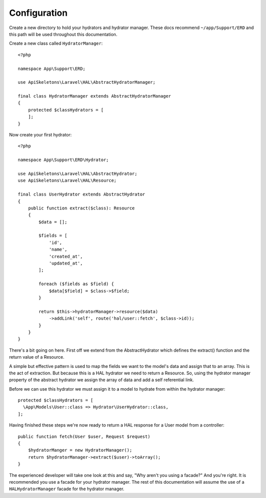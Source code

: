 Configuration
=============

Create a new directory to hold your hydrators and hydrator manager.  These docs
recommend ``~/app/Support/ERD`` and this path will be used throughout this
documentation.

Create a new class called ``HydratorManager``::

  <?php

  namespace App\Support\ERD;

  use ApiSkeletons\Laravel\HAL\AbstractHydratorManager;

  final class HydratorManager extends AbstractHydratorManager
  {
      protected $classHydrators = [
      ];
  }

Now create your first hydrator::

  <?php

  namespace App\Support\ERD\Hydrator;

  use ApiSkeletons\Laravel\HAL\AbstractHydrator;
  use ApiSkeletons\Laravel\HAL\Resource;

  final class UserHydrator extends AbstractHydrator
  {
      public function extract($class): Resource
      {
          $data = [];

          $fields = [
              'id',
              'name',
              'created_at',
              'updated_at',
          ];

          foreach ($fields as $field) {
              $data[$field] = $class->$field;
          }

          return $this->hydratorManager->resource($data)
              ->addLink('self', route('hal/user::fetch', $class->id));
          }
      }
  }

There's a bit going on here.  First off we extend from the AbstractHydrator
which defines the extract() function and the return value of a Resource.

A simple but effective pattern is used to map the fields we want to the model's
data and assign that to an array.  This is the act of extraction.  But because
this is a HAL hydrator we need to return a Resource.   So, using the hydrator
manager property of the abstract hydrator we assign the array of data and add
a self referential link.

Before we can use this hydrator we must assign it to a model to hydrate from
within the hydrator manager::

  protected $classHydrators = [
    \App\Models\User::class => Hydrator\UserHydrator::class,
  ];

Having finished these steps we're now ready to return a HAL response for a
User model from a controller::

  public function fetch(User $user, Request $request)
  {
      $hydratorManger = new HydratorManager();
      return $hydratorManager->extract($user)->toArray();
  }

The experienced developer will take one look at this and say, "Why aren't you
using a facade?"  And you're right.  It is recommended you use a facade for
your hydrator manager.  The rest of this documentation will assume the use of
a ``HALHydratorManager`` facade for the hydrator manager.
